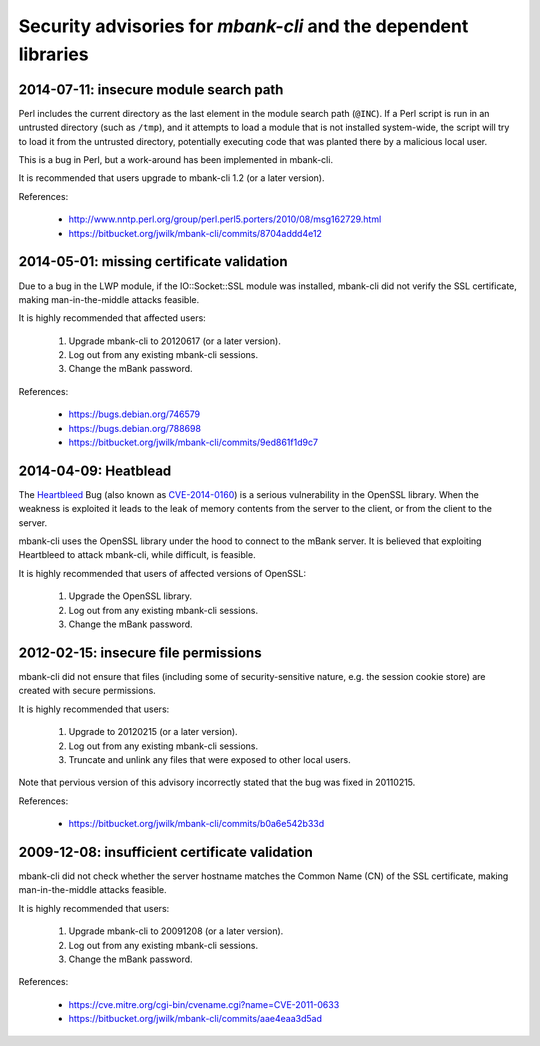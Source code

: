 Security advisories for *mbank-cli* and the dependent libraries
===============================================================

2014-07-11: insecure module search path
---------------------------------------

Perl includes the current directory as the last element in the module search
path (``@INC``). If a Perl script is run in an untrusted directory (such as
``/tmp``), and it attempts to load a module that is not installed
system-wide, the script will try to load it from the untrusted directory,
potentially executing code that was planted there by a malicious local user.

This is a bug in Perl, but a work-around has been implemented in mbank-cli.

It is recommended that users upgrade to mbank-cli 1.2 (or a later version).

References:

   - http://www.nntp.perl.org/group/perl.perl5.porters/2010/08/msg162729.html
   - https://bitbucket.org/jwilk/mbank-cli/commits/8704addd4e12


2014-05-01: missing certificate validation
------------------------------------------

Due to a bug in the LWP module, if the IO::Socket::SSL module was installed,
mbank-cli did not verify the SSL certificate, making man-in-the-middle
attacks feasible.

It is highly recommended that affected users:

   1) Upgrade mbank-cli to 20120617 (or a later version).

   2) Log out from any existing mbank-cli sessions.

   3) Change the mBank password.

References:

   - https://bugs.debian.org/746579
   - https://bugs.debian.org/788698
   - https://bitbucket.org/jwilk/mbank-cli/commits/9ed861f1d9c7


2014-04-09: Heatblead
---------------------

The Heartbleed_ Bug (also known as CVE-2014-0160_) is a serious
vulnerability in the OpenSSL library. When the weakness is exploited it
leads to the leak of memory contents from the server to the client, or
from the client to the server.

mbank-cli uses the OpenSSL library under the hood to connect to the mBank
server. It is believed that exploiting Heartbleed to attack mbank-cli,
while difficult, is feasible.

It is highly recommended that users of affected versions of OpenSSL:

   1) Upgrade the OpenSSL library.

   2) Log out from any existing mbank-cli sessions.

   3) Change the mBank password.

.. _Heartbleed: http://heartbleed.com/
.. _CVE-2014-0160: https://cve.mitre.org/cgi-bin/cvename.cgi?name=CVE-2014-0160


2012-02-15: insecure file permissions
-------------------------------------

mbank-cli did not ensure that files (including some of security-sensitive
nature, e.g. the session cookie store) are created with secure
permissions.

It is highly recommended that users:

   1) Upgrade to 20120215 (or a later version).

   2) Log out from any existing mbank-cli sessions.

   3) Truncate and unlink any files that were exposed to other local users.

Note that pervious version of this advisory incorrectly stated that the bug
was fixed in 20110215.

References:

   - https://bitbucket.org/jwilk/mbank-cli/commits/b0a6e542b33d


2009-12-08: insufficient certificate validation
-----------------------------------------------

mbank-cli did not check whether the server hostname matches the Common Name
(CN) of the SSL certificate, making man-in-the-middle attacks feasible.

It is highly recommended that users:

   1) Upgrade mbank-cli to 20091208 (or a later version).

   2) Log out from any existing mbank-cli sessions.

   3) Change the mBank password.

References:

   - https://cve.mitre.org/cgi-bin/cvename.cgi?name=CVE-2011-0633
   - https://bitbucket.org/jwilk/mbank-cli/commits/aae4eaa3d5ad

.. vim:ft=rst tw=76 ts=3 sts=3 sw=3 et
